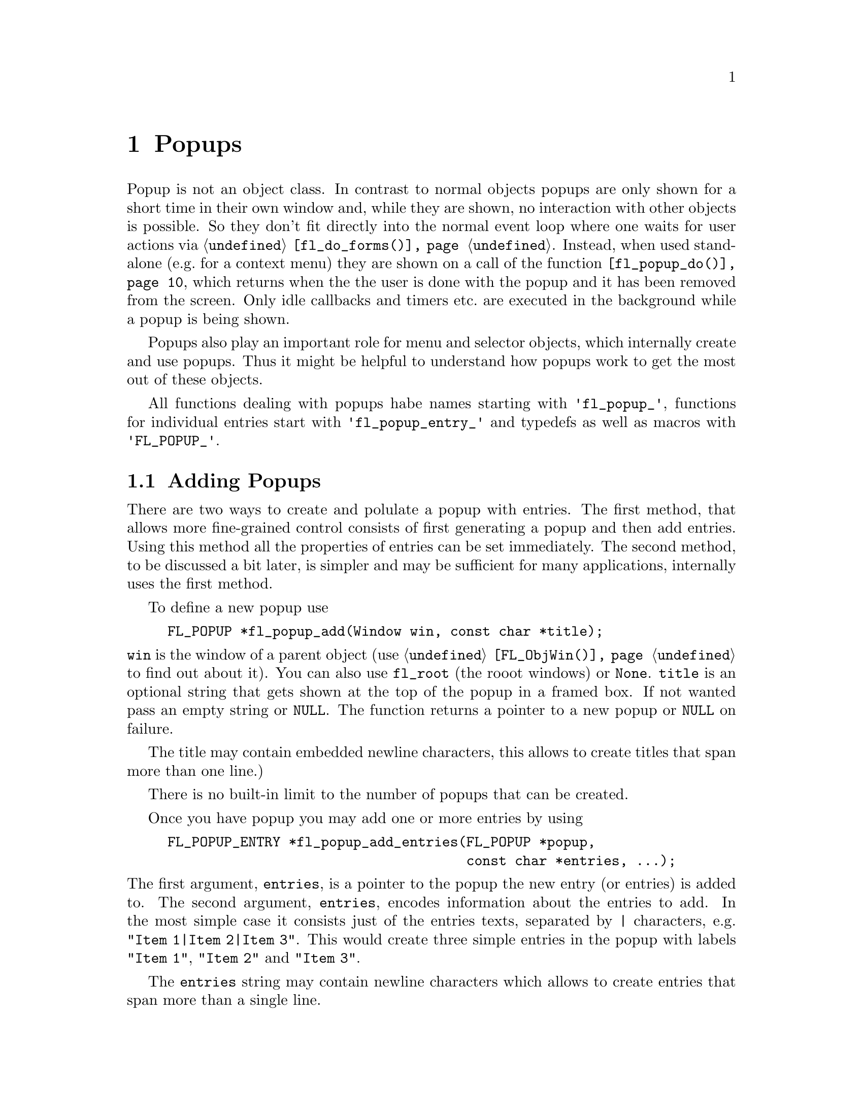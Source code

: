 @node Part III Popups
@chapter Popups

Popup is not an object class. In contrast to normal objects popups are
only shown for a short time in their own window and, while they are
shown, no interaction with other objects is possible. So they don't
fit directly into the normal event loop where one waits for user
actions via @code{@ref{fl_do_forms()}}. Instead, when used stand-alone
(e.g.@: for a context menu) they are shown on a call of the function
@code{@ref{fl_popup_do()}}, which returns when the the user is done
with the popup and it has been removed from the screen. Only idle
callbacks and timers etc.@: are executed in the background while a
popup is being shown.

Popups also play an important role for menu and selector objects,
which internally create and use popups. Thus it might be helpful to
understand how popups work to get the most out of these objects.

All functions dealing with popups habe names starting with
@code{'fl_popup_'}, functions for individual entries start with
@code{'fl_popup_entry_'} and typedefs as well as macros with
@code{'FL_POPUP_'}.

@ifnottex

@menu
* Adding Popups:          Adding Popups
* Popup Interaction:      Popup Interaction
* Other Popup Routines:   Other Popup Routines
* Popup Attributes:       Popup Attributes
@end menu

@end ifnottex

@node Adding Popups
@section Adding Popups

There are two ways to create and polulate a popup with entries. The
first method, that allows more fine-grained control consists of
first generating a popup and then add entries. Using this method all
the properties of entries can be set immediately. The second method,
to be discussed a bit later, is simpler and may be sufficient for
many applications, internally uses the first method.

To define a new popup use
@findex fl_popup_add()
@anchor{fl_popup_add()}
@example
FL_POPUP *fl_popup_add(Window win, const char *title);
@end example
@noindent
@code{win} is the window of a parent object (use
@code{@ref{FL_ObjWin()}} to find out about it). You can also use
@code{fl_root} (the rooot windows) or @code{None}. @code{title} is an
optional string that gets shown at the top of the popup in a framed
box. If not wanted pass an empty string or @code{NULL}. The function
returns a pointer to a new popup or @code{NULL} on failure.

The title may contain embedded newline characters, this allows to
create titles that span more than one line.)

There is no built-in limit to the number of popups that can be
created.

Once you have popup you may add one or more entries by using
@findex fl_popup_add_entries()
@anchor{fl_popup_add_entries()}
@example
FL_POPUP_ENTRY *fl_popup_add_entries(FL_POPUP *popup,
                                     const char *entries, ...);
@end example
@noindent
The first argument, @code{entries}, is a pointer to the popup the new
entry (or entries) is added to. The second argument, @code{entries},
encodes information about the entries to add. In the most simple case
it consists just of the entries texts, separated by @code{|}
characters, e.g. @w{@code{"Item 1|Item 2|Item 3"}}. This would create
three simple entries in the popup with labels @code{"Item 1"},
@code{"Item 2"} and @code{"Item 3"}.

The @code{entries} string may contain newline characters which allows
to create entries that span more than a single line.

There's no built-in limit to the number of entries than be added to a
popup. @code{@ref{fl_popup_add_entries()}} can be called repeatedly to
append further entries to a popup.

It often is necessary to have more complex entries. E.g.@: one may
want to have keyboard shortcuts for entries, which are shown on the
right hand side of an entry, one may want to have sub-popups or set
callbacks etc. This can be achieved by embeddng special character
sequences within the string describing the entries and passing further
arguments to the function, similar to the use of a format string in
e.g.@: @code{printf(3)}. All special sequences start with a @code{%}.

The following sequences are recognized:
@table @code
@item %x
Set a value of type @code{long int} that's passed to all callback
routines for the entry. The value must be given in the arguments
following the @code{entries} string.

@item %u
Set a @code{user_void} pointer that's passed to all callbacks of the
entry. The pointer must be specified in the arguments following the
@code{entries} string.

@item %f
Set a callback function that gets called when the entry is selected.
The function is of type
@example
int callback(FL_POPUP_RETURN *r);
@end example
Informaton about the entry etc.@: gets passed to the callback function
via the @code{FL_POPUP_RETURN} structure (see below) and the return
value of the function can be used to keep the selection being reported
back to the caller of @code{@ref{fl_popup_do()}} by returning a value
of @code{FL_IGNORE} (-1). The functions address must be given in the
arguments following the @code{entries} string.

@item %E
Set a callback routine that gets called each time the mouse enters the
entry (as long as the entry isn't disabled or hidden). The type of the
function is the same as that of the callback function for the
selection of the item but it's return value is never used. The
functions address must be given in the arguments following the
@code{entries} string.

@item %L
Set a callback routine that gets called each time the mouse leaves the
entry. The type of the function is the same as that of the callback
function for the selection of the entry but it's return value is never
used. The functions address must be given in the arguments following
the @code{entries} string.

@item %m
When this is specified a sub-popup gets opened when the mouse enters the
entry (the entry itself thus can't be selected). The sub-popup to be
opened must be an already existing popup and its address must be given
in the arguments following the @code{entries} string. A triangle will
be drawn on the right of the entry to indicate that it's an entry
for a sub-popup.

Mutually exclusive with @code{%t}, @code{%T}, @code{%r}, @code{%R}
and @code{%l}.

@item %t
@itemx %T
This makes the entry a "toggle" entry, an entry that represesents binary
states and gets a check-mark drawn on its left if in "on" state. If
created with @code{%t} its in "off" state at the start, if created with
@code{"T"} its in "on" state. Switching states happens automatically
when the entry is selected.

Mutually exclusive with @code{%m}, @code{%r}, @code{%R} and @code{%l}.

@item %r
@itemx %R
This makes the entry a "radio" entry, i.e.@: it becomes part of a
group of entries of which only one can be "on" at a time. The group,
an integer value (don't use @code{INT_MIN} and @code{INT_MIN}), must
be given in the arguments following the @code{entries} string.

Radio entries are drawn with a small circle to the left, with the one
for the entry in "on" state filled with a color (blue per default).
When a radio entry is selected by the user that was in "off" state the
entry of the group that was is "on" state before is automatically
switched to "off" state.

If the entry gets created with @code{%r} the entry is in "off" state,
if created with @code{%R} it's in "on" state (in that case all entries
created before in "on" state are reset to "off" state, i.e.@: the
one created last "wins").

Mutually exclusive with @code{%m}, @code{%t}, @code{%T} and @code{%l}.

@item %l
This creates not a real entry but indicates that a line is to be drawn 
to visually group other entries. While other properties can be set for
such an "entry" only the "hidden" property (see below) is taken into
acount.

Mutually exclusive with @code{%m}, @code{%t}, @code{%T}, @code{%} and
@code{%R}.

@item %d
Marks the entry as disabled, i.e.@: it can't be selected and its text is
per default drawn in a different color
@item %h
Marks the entry as hidden, i.e.@: it is not shown while in this state.

@item %S
For entries with shortcut keys it's quite common to have them shown on
the right hand side. Using @code{%S} you can split the entrys text
into two parts, the first one (before @code{%S}) being drawn flushed
left and the second part flushed right. Note that using this special
sequence doesn't automatically sets a shortcut key, this still has to
be done using @code{%s}.

@item %s
Sets one or more shortcut keys for an entry. Requires a string with
the shortcuts in the arguments following the @code{entries} string.
@xref{Shortcuts}, for details on how to define shortcuts. Please note
that the character in the label idenical to the shortcut character is
only shown as underlined if @code{%S} isn't used.

@item %%
Use this to put a @code{%} character within the text of an entry.
@end table

Please note that since @code{@ref{fl_popup_add_entries()}} is a
variadic function (i.e.@: it takes a variable number of arguments)
only very limited error checking is possible and thus it is of
importance that the arguments passed to the function have exactly the
required types!

The return value of @code{@ref{fl_popup_add_entries()}} is a pointer
to the first of the entries created. Since entries are stored as a
linked list this value can be used to iterate over the list (see below
for more information about the @ref{FL_POPUP_ENTRY} structure). If
the function returns @code{NULL} no entires were created.

A typical piece of code creating a popup may look like this:
@example
int save_cb(FL_POPUP_RETURN *result) @{
    ...
@}

int main(int argc, char *argv[]) @{
   FL_POPUP *popup;
   File *fp;

   ...

   popup = fl_popup_add(None, NULL);
   fl_popup_add_entries(popup,
                        "Save%SCtrl+S%s%f%u|"
                        "Quit%SEsc%s|"
                        "%l|"
                        "Work Offline%SCtrl+O%T%s",
                        "^S", save_cb, (void *) fp,
                        "^[",
                        "^O");
    ...
@}
@end example
@noindent
This creates a popup with three entries. The first one has the label
@code{"Save"} shown at the left and @code{"Ctrl+S"} at the right can
be selected by pressing @code{<Ctrl>S}, in which case the function
@code{save_cb()} will be invoked with a pointer to a structure that,
beside other informations, contains the file poiner @code{fp}. The
second entry has the labels @code{"Quit"} and @code{"Esc"} and it's
shortcut key is set to @code{<Esc>}. Below this entry a separator line
is drawn, followed by the third entry with labels @code{"Work
Offline"} and @code{"Ctrl+O"} and shortcut key @code{<Ctrl>O}. This
label is a "toggle" entry in "on" state, thus a check-marker is shown
beside it.

A few remarks about the callback routines. Each have type
@code{FL_POPUP_CB} as given by this @code{typedef}:
@tindex FL_POPUP_CB
@example
typedef int (*FL_POPUP_CB)(FL_POPUP_RETURN *);
@end example
@noindent
There are three kinds of callbacks, all with the same type. Whenever
an item is entered (by moving the mouse on top of it or with the
keyboard) its enter callback function is invoked (if one is set).
Exceptions are entries that are disabled or hidden or entries, that
just stand for separator lines. When an entry that can receive enter
callbacks is left, its leave callback is invoked.

Leave callbacks are not called when a selection has been made.
Instead, only the call of the selection callback for the selected
entry is made.

A "sub-popup entry", i.e.@: an entry that when entered results in a
sub-popup to open, also can have an enter callback. It's leave
callback is not called when the user moves the mouse onto the
sub-popup but only once the sub-popup has been closed again and the
mouse has been moved off the sub-popup entry.

While enter and leave callback functions are defined to return an
integer value, it's never used. But for the third kind of callback,
invoked on selection of an entry, this isn't true. Instead, the
callbacks return value is important: if it is @code{FL_IGNORE} (-1),
the selection isn't reported back to the caller (and following
callbacks also aren't called). This can be useful when the callback
function already does everything required and nothing is left to be
done.

All callbacks receive a pointer to a structure of the type
@code{FL_POPUP_RETURN}:
@anchor{FL_POPUP_RETURN}
@tindex FL_POPUP_RETURN
@example
typedef struct @{
    long int              val;       /* value assigned to entry */
    void                 *user_data; /* pointer to user data */
    const char           *text;      /* text of selected popup entry */
    const char           *label;     /* label text drawn on left */        
    const char           *accel;     /* label text drawn on right */
    const FL_POPUP_ENTRY *entry;     /* selected popup entry */
    const FL_POPUP       *popup;     /* popup we're called for */
@} FL_POPUP_RETURN;
@end example

@code{val} is the value set by @code{%x}. If @code{%x} wasn't given,
it's an automatically generated value: when a popup is created with
@code{@ref{fl_popup_add_entries()}} a counter is initalized to 0.
Whenever an entry gets added the value of the counter is assigned to
the entry and then incremented. Unless a different value is set
explicitely via @code{%x} the first entry added to a popup thus gets a
value @code{val} of 0, the second one gets 1 etc. This even holds for
entries that just stand for separator lines. In simple situations the
value of @code{val} is probably sufficient to identify which entry got
selected.

Please note: it is possible that by setting the @code{val} members two
or more structures for items of the same popup get the same value. It
is the programmers responsibility to avoid that (unless, of course,
that's just what you intended).

The @code{user_data} member of the structure is the @code{user_void}
pointer set via @code{%u}. It allows to pass more complex data to the
callback function (or have returned on selection of an entry.

The @code{text} member is exactly the string used to create the entry,
including all the special sequences starting with @code{%}.
@code{label} is what's left after all those sequences as well as
backspace characters have been removed, tabs replaced by single spaces
and the string is split at @code{%S}. I.e.@: it's exactly what's drawn
left-flushed for the entry in the popup. @code{accel} is then what's
left after clean-up and came after @code{%S}, i.e.@: it's what appears
as the right-flushed text of the entry. Please note that one or more
of these pointers could under some circumstances be @code{NULL}.

Finally, the two member @code{entry} and @code{popup} are pointers to
the entry itself and the popup the callback function is invoked for -
to find out the popup the selected entry itself belongs to use the
@code{popup} member of the entrys @ref{FL_POPUP_ENTRY} structure.

Please note: while in a callback you are only allowed to change the
values of the @code{val} and @code{user_data} members. This can be
useful in the case of a cascade of selection callback calls since all
the selection callbacks receive the same structure (and this is also
the structure that finally gets passed back to the caller of
@code{@ref{fl_popup_do()}}) at the end in order to implement more
complex information interchange between the callbacks involved.

The elements of a @code{FL_POPUP_ENTRY} structure that might be of
interest) are
@anchor{FL_POPUP_ENTRY}
@tindex FL_POPUP_ENTRY
@example
typedef @{
    FL_POPUP_ENTRY *prev;    /* previous popup entry */
    FL_POPUP_ENTRY *next;    /* next popup entry */
    int             type;    /* normal, toggle, radio, sub-popup, line*/
    unsigned int    state;   /* disabled, hidden, checked */
    int             group;   /* group (for radio entries only) */
    FL_POPUP       *sub;     /* sub-popup bound to entry */
    ...
@} FL_POPUP_ENTRY;
@end example
@noindent
Note that you should not change the members of a @ref{FL_POPUP_ENTRY}
structure directly! Use the appropriate functions documented below to
modify them instead.

@code{prev} and @code{next} are pointers to the previous and the
following popup entry (or @code{NULL} if none exists).

@code{type} tells what kind of popup entry this is. There are five
different types:
@table @code
@tindex FL_POPUP_NORMAL
@item FL_POPUP_NORMAL
Normal popup entry with no special properties
@tindex FL_POPUP_TOGGLE
@item FL_POPUP_TOGGLE
"Toggle" or "binary" entry, drawn with a check-mark to its left if in
"on" state
@tindex FL_POPUP_RADIO
@item FL_POPUP_RADIO
Radio entry, drawn with a circle to its left (color-filled when "on".
The @code{group} member of the @ref{FL_POPUP_ENTRY} structure
determines to which group the entry belongs.
@tindex FL_POPUP_SUB
@item FL_POPUP_SUB
Entry for a sub-popup. The @code{sub} member of its
@ref{FL_POPUP_ENTRY} structure is a pointer to the sub-popup
that gets shown when the mouse enters the entry.
@tindex FL_POPUP_LINE
@item FL_POPUP_LINE
Not a "real" entry, just indicates that a separator line is to be
drawn between the previous and the next entry.
@end table

Finally, the @code{state} member can have the following values:
@table @code
@tindex FL_POPUP_NONE
@item FL_POPUP_NONE
No special state is set for the entry, the default.
@tindex FL_POPUP_DISABLED
@item FL_POPUP_DISABLED
The entry is disabled, i.e.@: isn't selectable (and normally is drawn in
a way to indicate this).
@tindex FL_POPUP_HIDDEN
@item FL_POPUP_HIDDEN
The entry is not drawn at all (and thus can't be selected).
@tindex FL_POPUP_CHECKED
@item FL_POPUP_CHECKED
Only relevant for toggle and radio entries. Indicates that the state of
a toggle entry is "on" (drawn with a check-marker) and for a radio entry
tht it is the one in "on" state of its group.
@end table
@noindent
The state can be a combination of the above constants by using a
bitwise OR.

The more interesting members of a @code{FL_POPUP} structure are
@tindex FL_POPUP
@example
typedef struct @{
    FL_POPUP       *next;        /* previously created popup */
    FL_POPUP       *prev;        /* later created popup */
    FL_POPUP       *parent;      /* for sub-popups: direct parent */
    FL_POPUP       *top_parent;  /* and top-most parent */
    Window          win;         /* window of the popup */
    FL_POPUP_ENTRY *entries;     /* pointer to list of entries */
    char           *title;       /* title string of the popup */
    ...
@} FL_POPUP;
@end example
@noindent
Note again that you are not supposed to change the members of the
structure.

Like popup entries also popups are stored in a (doubly) linked list.
Thus the @code{prev} and @code{next} members of the structure are
pointers to popups created earlier or later. If a popup is a sub-popup
of another popup then @code{parent} points to the next higher level
popup (otherwise it's @code{NULL}). In case there's a cascade of
popups the @code{top_parent} member points to the "root" popup (i.e.@:
the top-level popup), while for popups that aren't sub-popups it
always points back to the popup itself (in that case @code{parent} is
@code{NULL}).

@code{win} is the window created for the popup. It's @code{None} (0)
while the popup isn't shown, so it can be used to check if the popup
is currently visible.

The @code{entries} member points to the first element of the list
of entries of the popup. See the @ref{FL_POPUP_ENTRY} structure
documented above on how to iterate over all entries.

Finally, @code{title} is the title shown at the top of the popup (if
one is set). Never try to change it directly, there's the function
@code{@ref{fl_popup_set_title()}}, described below, for that.

To remove a popup entry use
@findex fl_popup_entry_delete()
@anchor{fl_popup_entry_delete()}
@example
int fl_popup_entry_delete(FL_POPUP_ENTRY *entry);
@end example
@noindent
The function return 0 on success and -1 if it failed for some reasons.
Note that the function for a sub-popup entry also deletes the popup
tat was associated with the entry!

You may also insert popup one or more entries into a popup at
arbitrary places using
@tindex fl_popup_insert_entries()
@example
FL_POPUP_ENTRY *fl_popup_insert_entries(FL_POPUP *popup,
                                        FL_POPUP_ENTRY *after,
                                        const char *entries, ...);
@end example
@noindent
@code{popup} is the popup the entries are to be inserted in,
@code{after} is the entry after which the new entries are to be added
(use @code{NULL} if the new entries are to be inserted at the very
first position), and @code{entries} is the same kind if string as
already used in @code{@ref{fl_popup_add_entries()}}, including all the
available special sequences. The arguments indicated by @code{...}
have to be given according to the @code{entries} string.

Finally, when you don't need a popup anymore simply call
@tindex fl_popup_delete()
@example
int fl_popup_delete(FL_POPUP *popup);
@end example
@noindent
The function returns 0 on success and -1 on failure. It's not possible
to call the function while the popup is still visible on the screen.
Calling it from any callback function is problematic unless you know
for sure that the popup to be deleted (and sub-popups of it) won't be
used later and thus normally should be avoided.

Above was described how to first generate a popup and then popuplate
it. But there's also a (though less general) method to create and
populate a popup in a single function call. For this use
@findex fl_popup_create()
@anchor{fl_popup_create()}
@example
FL_POPUP *fl_popup_create(Window win, const char *title,
                          FL_POPUP_ITEM *items);
@end example
@noindent
The @code{win} and @code{title} arguments are the same as used in
@code{@ref{fl_popup_add()}}, i.e.@: they are parent window for the
popup (or @code{fl_root} or @code{None}) and the (optional, can be
@code{NULL}) title for the popup.

@code{items} is a pointer to an array of structures of the following
form:
@anchor{FL_POPUP_ITEM}
@tindex FL_POPUP_ITEM
@example
typedef struct @{
    const char  *text;        /* text of entry */
    FL_POPUP_CB  callback;    /* (selection) callback */
    const char  *shortcut;    /* keyboard shortcut description */
    int          type;        /* type of entry */
    int          state;       /* disabled, hidden, checked */
@} FL_POPUP_ITEM;
@end example
@noindent
The array must contain one structure for each entry of the popup and
must end in a structure where at least the @code{text} member is set
to @code{NULL}.

The @code{text} member describes the text of the entry. If it contains
the string @code{"%S"} the text is split up at this position and the
first part is used as the label drawn left-flushed for the entry and
the second part for the right-flushed part (for showing accelerator
keys etc.). Two more characters have a special meaning if they appear
at the very start of the string (and which then do not become part of
the label shown):
@table @code
@item '_'
Draw a separator line above this entry.
@item '/'
This entry is a sub-popup entry and the following elements of the
@code{items} array (until the first element with @code{text} set to
@code{NULL} define the entries of the sub-popup.
@end table
@noindent
Both @code{'_'} and @code{'/'} can appear at the start of the string,
it doesn't matter which one comes first.

The @code{callback} member is a function to be invoked when the entry
is selected (irrelevant for sub-popup entries). @code{shortcut} is a
string, encoding which keyboard shortcut keys can be used to select
the item (@pxref{Shortcuts}, for details on how such a string has to
be assembled).

@code{type} describes the type of the entry and must be one of
@code{FL_POPUP_NORMAL}, @code{FL_POPUP_RADIO} (all radio entries
automatically belong to the same group (numbered @code{INT_MIN}). You
can't use @code{FL_POPUP_LINE} or @code{FL_POPUP_SUB}. If you want a
sub-popup entry use @code{FL_POPUP_NORMAL} and set @code{'/'} as the
first character of the @code{text} member of the structure. If you
need a separator line put a @code{'_'} at the start of the @code{text}
member string of the entry which comes after the separator line.

Finally, the @code{state} member can be 0 or the bitwise or of
@code{FL_POPUP_DISABLED}, @code{FL_POPUP_HIDDEN} and
@code{FL_POPUP_CHECKED}. The first one makes the entry appear disabled
and non-selectable, the second will keep the entry from being drawn at
all, and the third one puts the entry into "on" state (relevant for
toggle and radio entries only). If you try to set
@code{FL_POPUP_CHECKED} for more than a single radio entry the last
one you set if for "wins", i.e.@: only this one will be in "on" state.
See below for a more detailed discussion of these entry properties.

@code{@ref{fl_popup_create()}} does not allow to associate values or
pointers to user data to individual entries, set titles for
sub-popups, have radio entries belong to different groups or set enter
or leave callback functions (though there exist a number of functions
to remedy the situation in case such things are needed).

The function returns a pointer to the newly created popup (or
@code{NULL} on failure). You are guaranteed that each entry has been
assigned a unique value, starting at 0 and which is identical to the
index of corresponding element in the @code{items} array, i.e.@: the
first element results in an entry assigned 0, the second entry gets
1 etc.

All functions working on popups or entries can, of course, be used on
popups and their entries generated via @code{@ref{fl_popup_create()}}.
They can be employed to remedy some of the limitations imposed by the
simpler popup creation API.

Here's an example of how to create a popup using
@code{fl_popup_create()}:
@example
FL_POPUP *popup;

FL_POPUP_ITEMS items[] = @{
  @{"Item 1%S^1", NULL, "^1", FL_POPUP_NORMAL, 0               @},
  @{"Item 2%S^2", NULL, "^2", FL_POPUP_RADIO,  FL_POPUP_CHECKED@},
  @{"Item 2%S^3", NULL, "^3", FL_POPUP_RADIO,  0               @},
  @{"_/Item 4",   NULL, NUL, FL_POPUP_NORMAL,  0               @},
    @{"Sub-item A", cbA,  NULL, FL_POPUP_NORMAL, 0                @},
    @{"Sub-item B", cbB,  NULL, FL_POPUP_TOGGLE, FL_POPUP_DISABLED@},
    @{NULL,         NULL, NULL, 0,               0                @},
  @{"Item 5",     NULL, NULL, FL_POPUP_NORMAL, 0               @},
  @{NULL,         NULL, NULL, 0,               0               @}
@};

popup = fl_popup_create(None, "Test", items);
@end example
@noindent
This creates a new popup with the title @code{"Test"} and 5 entries as
well as a a sub-popup with two entries, that gets opened when the
mouse is over the entry labeled @code{"Item 4"}.

The first entry in the main popup has the label @code{"Item 1"} on the
left and @code{"^1"} of the right side. It has no callback routine and
can be selected via the @code{<Crtl>1} shortcut. It's just a normal
menu entry.

The second entry has the label @code{"Item 2"} on the left and
@code{"^2"} of the right side, also no callack and @code{<Crtl>2} as
its keyboard shortcut. It's a radio entry that is in "on" state. The
third entry is like the second, labels are @code{"Item 3"} and
@code{"^3"} and it reacts to @code{<Crtl>3}, except that it's in "off"
state. The second and third label belong to the same group (with the
group number set to @code{INT_MIN}), i.e.@: when the third entry gets
selected the second one gets switched to "off" state (and vice versa).

Before the fourth entry a separator line will be drawn (that's the
effect of its text starting with @code{'_'}. It's a sub-popup entry
(due to the @code{'/'} at the start of its text). It's label is simply
@code{"Item 4"} and no right hand label (but that isn't supposed to
indicate that sub-entries couldn't have shortcuts!). It has no
selection callback (which wouldn't sense make sense for a sub-popup
entry anyway).

The following three elements of the @code{items} array are for the
sub-popup that gets opened when the mouse is over the fourth item of
the main popup. In the sub-popup we first have an normal entry with
label @code{"Sub-item A"}. The function @code{cbA()} will be called
when this entry of the sub-popup is selected. Then we have a second
entry, labled @code{"Sub-item B"}, which is a currently disabled
toggle entry in "off" state. If it weren't disabled its selection
would result in the callback function @code{cbB()} getting called. The
next element of the @code{items} array, having @code{NULL} as its
@code{text} member, signifies the end of the sub-popup.

Now that we're done with the sub-popup another entry in the main popup
follows, a normal entry with just a left-label of @code{Item 5}. The
final element of @code{items}, where @code{text} is set to @code{NULL}
then signifies that this is the end of the popup.


@node Popup Interaction
@section Popup Interaction

A popup will be drawn on the screen when the function
@tindex fl_popup_do()
@anchor{fl_popup_do()}
@example
FL_POPUP_RETURN *fl_popup_do(FLPOPUP *popup);
@end example
@noindent
is called. It only returns when the user either selects an entry or
closes it in some other way (e.g.@: by clicking outside the popups
area). When a selection was made the function returns a pointer to a
@code{FL_POPUP_RETURN} structure with information about the entry that
was selected (please note that the structure is internal storage
belonging to the Forms Library and is re-used when the popup is shown
again, so copy out all data you may need to keep). If no selection was
made (or one of the invoked callback routines returned a value of
@code{FL_IGNORE} (-1) @code{NULL} is returned.

While the popup is shown the user can interact with the popup using
the mouse or the keyboard. When the mouse is hovering over a
selectable entry of the popup the entry is highlighted, when the mouse
reaches an entry for a sub-popup, the associated sub-popup
automatically gets opened. A selection is made by clicking on an entry
(or, in case that the popup was opened while a mouse butons was
pressed down, when the mouse buton is released). Clicking outside the
popups window (or, depending on the "policy", see below, releasing the
mouse buttonsomewhere else then over a selectable item) closes the
popup without a selection being made.

Popups also can be controlled via the keyboard. First of all, on
pressing a key, the shortcuts set for items are evaluated and, if a
match is found, the corresponding entry is returned as selected (if
the popup currently shown is a sub-popup, first the shortcuts for this
sub-popup are checked, then those of its parent etc.@: until the
top-most popup has been reached and checked for). The user can also
navigate through the selectable entires using the @code{<Up>} and
@code{<Down>} arrow keys and open and close sub-popups with the
@code{<Right>} and @code{<Left>} cursor keys. Pressing the
@code{<Home>} key highlights the first (selectable) entry in the
popup, @code{<End>} the last one. By using the @code{<Esc>} key (or
@code{<Cancel>} if available) the currently shown popup is closed (if
an entry in a sub-popup was highlighted just this sub-popup is
closed). Finally, pressing @code{<Return>} while on a selectable entry
results in this entry being reported as selected.

Once the user has selected an entry its callback function is invoked
with a @code{FL_POPUP_RETURN} structure as the argument. When this
function returns, the callback for the popup the entry belongs to is
called with exactly the same structure. If the popup is a sub-popup,
next the callback for its "parent" popup is invoked, again with the
same structure (except that the @code{popup} member is changed each
time to indicate which popup the call is made for). Repeat until the
callback for the top-most popup has been called. Finally the structure
used in all those callback invocations is returned from
@code{@ref{fl_popup_do()}}. This chain of callback calls is
interrupted when one of the callbacks returns a value of
@code{FL_IGNORE} (-1). In that case no further callbacks are invoked
and @code{@ref{fl_popup_do()}} returns @code{NULL}, i.e.@: from the
callers perspective it looks as if no selection has been made. This
can be useful when one of the callbacks was already was able to do all
the work required on a selection.

Per default a popup stays open when the user releases the mouse button
anywhere else than on a selectable entry. It only gets closed when the
user either selects an entry or clicks somewhere outside of the popup
area. An alternative is a "drag-down" popup that gets closed whenever
the mouse button is released, even if the mouse isn't on the area of
the popup or a selectable entry. To achieve this effect you can change
the "policy" using the function
@findex fl_popup_set_policy()
@anchor{fl_popup_set_policy()}
@example
int fl_popup_set_policy(FL_POPUP *popup, int policy);
@end example
@noindent
There are two values @code{policy} can have:
@table @code
@tindex @code{FL_POPUP_NORMAL_SELECT}
@item FL_POPUP_NORMAL_SELECT
Default, popup stays open until mouse button is released on a
selectable entry or button is clicked outside the popups area.
@tindex @code{FL_POPUP_DRAG_SELECT}
@item FL_POPUP_DRAG_SELECT
Popup is closed when the mouse button is released anywhere.
@end table
@noindent
The function can be called with either a (valid) popup address, in
which case the policy for that popup is changed, or with a @code{NULL}
pointer to change the default setting of the policy, used in the
creation of new popups. The functon returns the previous policy value
or -1 on errors.

It's also possible to derermine the policy setting by using
@findex fl_popup_get_policy()
@anchor{fl_popup_get_policy()}
@example
int fl_popup_get_policy( Fl_POPUP * popup );
@end example
If called with the address of a (valid) popup the policy for this
popup (or its parent if one exists) gets returned. If called with a
@code{NULL} pointer the default policy used in creating new popups is
returned. On error -1gets returned.

Calling the function with @code{NULL} as the @code{popup} argument
changes the default setting for the popups created afterwards.

If the popup is partially off-screen the user can push the mouse at
the screen borders in the direction of the currently invisible popup
entries. This results in the popups window getting moved so that
previosuly invisible entries become accessible. The popup window gets
shifted vertically in single entry steps, in horizontal direction by a
tenth of the screen width. The delay between shifts is about @w{100
ms}.


@node Other Popup Routines
@section Other Popup Routines

When @code{@ref{fl_popup_do()}} is called the popup per default is
shown with its left upper corner at the mouse position (unless the
popup wouldn't fit onto the screen). Using
@findex fl_popup_set_position()
@anchor{fl_popup_set_position()}
@example
void fl_popup_set_position(FL_POPUP *popup, int x, int y);
@end example
@noindent
the position where the popup is drawn can be changed (but if it
wouldn't fit onto the screen at that position it will also changed
automatically). @code{x} and @code{y}. to be given relative to the
root window, define the position of the upper left hand corner. Using
this function for sub-popups is useless, they always get opened as
near as possible to the corresponding sub-popup entry.

When setting the position of a popup it can be useful to know the
exact sizes of its window in advance. These can be obtained by calling
@findex fl_popup_get_size()
@anchor{fl_popup_get_size()}
@example 
int fl_popup_get_size(FL_POPUP *popup, unsigned int *w, unsigned int
*h);
@end example
@noindent
The function returns 0 on success and -1 on error (in case the
supplied @code{popup} argument isn't valid). Please note that the
reported values are only valid until the popup is changed, e.g.@: by
adding, deleting or changing entries or changing the appearance of the
popup. 

A callback function @code{cb()} of type @code{FL_POPUP_CB}, to be
called when a entry (or an entry of a sub-popup) is selected, can be
associated with a popup (or changed) using
@findex fl_popup_set_callback()
@anchor{fl_popup_set_callback()}
@example
typedef int (*FL_POPUP_CB)(FL_POPUP_RETURN *);
FL_POPUP_CB fl_popup_set_callback(FL_POPUP *popup, FL_POPUP_CB cb);
@end example
@noindent
The function returns the old setting of the callback routine (on error
@code{NULL} is returned, which may indistinguishable from the case
that no callback was set before).

For an entry all three associated callback functions can be set via
@findex fl_popup_entry_set_callback()
@anchor{fl_popup_entry_set_callback()}
@findex fl_popup_entry_set_enter_callback()
@anchor{fl_popup_entry_set_enter_callback()}
@findex fl_popup_entry_set_leave_callback()
@anchor{fl_popup_entry_set_leave_callback()}
@example
FL_POPUP_CB fl_popup_entry_set_callback(FL_POPUP_ENTRY *entry,
                                        FL_POPUP_CB cb);
FL_POPUP_CB fl_popup_entry_set_enter_callback(FL_POPUP_ENTRY *entry,
                                              FL_POPUP_CB enter_cb)
FL_POPUP_CB fl_popup_entry_set_leave_callback(FL_POPUP_ENTRY *entry,
                                              FL_POPUP_CB leave_cb);
@end example
@noindent
The first function sets the callback invoked when the entry is
selected, the second when the mouse enters the area of the entry and
the third, when the moue leaves that area. All function return the
previously set callback or @code{NULL} when none was set or an error
occured. @code{NULL} also gets returned on errors.

There are three properties that can be set for a popup entry
@table @code
@tindex @code{FL_POPUP_DISABLED}
@item FL_POPUP_DISABLED
The entry is is shown as disabled and can't be selected.
@tindex @code{FL_POPUP_HIDDEN}
@item FL_POPUP_HIDDEN
The entry is not shown when the popup is opened.
@tindex @code{FL_POPUP_CHECKED}
@item FL_POPUP_CHECKED
Relevant only for toggle and redio entries. When set beside the label
of a toggle entry a check-maker is drawn while the circle beside a
radio button is drawn colored.
@end table
@noindent
The "state" of an entry is the binary OR of these values which can be
set and queried using the functions
@findex fl_popup_entry_set_state()
@anchor{fl_popup_entry_set_state()}
@findex fl_popup_entry_get_state()
@anchor{fl_popup_entry_get_state()}
@example
unsigned int fl_popup_entry_set_state(FL_POPUP_ENTRY *entry,
                                      unsigned int state);
unsigned int fl_popup_entry_get_state(FL_POPUP_ENTRY *entry);
@end example
@noindent
@code{@ref{fl_popup_entry_set_state()}} returns the previous state on
success and @code{UINT_MAX} (a value with all bits set) on failure.

Note that when setting @code{FL_POPUP_CHECKED} for a radio entry all
other radio entries belonging to the same group automatically lose
their "on" (checked) property.

There are also three convenience function for clearing, raising and
toggling bits in the state of an entry. Normally to clear a certain
bit of the state you have to first call
@code{@ref{fl_popup_entry_get_state()}}, then clear the bit in the
return value and finally call @code{@ref{fl_popup_entry_set_state()}}
with the result to set the new state. Use of these convenience
functions allows to change state bits in a single call.
@findex fl_popup_entry_clear_state()
@anchor{fl_popup_entry_clear_state()}
@findex fl_popup_raise_clear_state()
@anchor{fl_popup_raise_clear_state()}
@findex fl_popup_toggle_clear_state()
@anchor{fl_popup_toggle_clear_state()}
@example
unsigned int fl_popup_entry_clear_state( FL_POPUP_ENTRY *entry,
                                         unsigned int what );
unsigned int fl_popup_entry_raise_state( FL_POPUP_ENTRY *entry,
                                         unsigned int what );
unsigned int fl_popup_entry_toggle_state( FL_POPUP_ENTRY *entry,
                                          unsigned int what );
@end example
The @code{what} argument can be any value resulting from a bitwise OR
of @code{FL_POPUP_DISABLED}, @code{FL_POPUP_HIDDEN} and
@code{FL_POPUP_CHECKED} (thus you can clear, set or toggle one or more
bits of the state in a single call). The functions all return the
original value of the state.

You may search for an entry in a popup by different criteria (please
note that the search also includes sub-popups of the popup, you can
identufy them by checking the @code{popup} member of the
@ref{FL_POPUP_ENTRY} structure). The search obviously will only
deliver reasonable results if what you're searching for is unique
between all the entries.

First, you can ask for the entry that had been created with a certain
text, including all the special sequences, by calling
@findex fl_popup_entry_get_by_text()
@anchor{fl_popup_entry_get_by_text()}
@example
FL_POPUP_ENTRY *fl_popup_entry_get_by_text(FL_POPUP *popup,
                                           const char *text);
@end example
@noindent
The function returns either a pointer to the entry found or
@code{NULL} on failure (because either no entry with this text was
found or the popup doesn't exist).

You may as well search by the left-flushed label parts of the entries
as shown on the screen (note that tab characters @code{'\t'}
originally embedded in the text used when creating the label have been
replaced by single spaces and backspace characters @code{'\b'} were
removed as well as all special sequences)
@findex fl_popup_entry_get_by_label()
@anchor{fl_popup_entry_get_by_label()}
@example
FL_POPUP_ENTRY *fl_popup_entry_get_by_label(FL_POPUP *popup,
                                            const char *label);
@end example
@noindent
Thus, since an entry created via a string like
@code{"I\bt%Tem\t1%SCtrl+X"} will shown with a left-flushed label part
of @code{"Item 1"}, this will found when searching with this string.

Another way to search for an entry is by its value as either specified
via the @code{%x} special sequence or assigned automatically by
@findex fl_popup_entry_get_by_value()
@anchor{fl_popup_entry_get_by_value()}
@example
FL_POPUP_ENTRY *fl_popup_entry_get_by_value(FL_POPUP *popup,
                                            long value);
@end example

Also the @code{user_data} pointer associated with the entry can be
used as the search criterion:
@findex fl_popup_entry_get_by_user_data()
@anchor{fl_popup_entry_get_by_user_data()}
@example
FL_POPUP_ENTRY *fl_popup_entry_get_by_user_data(FL_POPUP *popup,
                                                void *user_data);
@end example

Finally one can try to find an entry by its current position in the
popup (note that here sub-popups aren't taken into consideration since
that would make the meaning of "position" rather hard to define) by
@findex fl_popup_entry_get_by_position()
@anchor{fl_popup_entry_get_by_position()}
@example
FL_POPUP_ENTRY *fl_popup_entry_get_by_position(FL_POPUP *popup,
                                               long position);
@end example
@noindent
where @code{posistion} is starting with 0, so when called with 0 the
first entry will be returned, when called with 1 you get the second
entry etc. Note that separator lines aren't counted but entries
currently being hidden are.


@node Popup Attributes
@section Popup Attributes

Using
@findex fl_popup_set_title()
@anchor{fl_popup_set_title()}
@findex fl_popup_get_title()
@anchor{fl_popup_get_title()}
@example
void fl_popup_set_title(FL_POPUP *popup, const char *title);
const char *fl_popup_set_title(FL_POPUP *popup);
@end example
@noindent
the title of a popup can be changed or the currently set title
determined.

To query or set the font the popups title is drawn in use
@findex fl_popup_get_title_font()
@anchor{fl_popup_get_title_font()}
@findex fl_popup_set_title_font()
@anchor{fl_popup_set_title_font()}
@example
void fl_popup_get_title_font(FL_POPUP *popup, int *size, int *style);
void fl_popup_set_title_font(FL_POPUP *popup, int size, int style);
@end example
@noindent
@xref{Label Attributes and Fonts}, for details about the sizes and
styles that should be used. The default size and style are
@code{FL_NORMAL_SIZE} and @code{FL_EMBOSSED_STYLE}. This setting also
applies to sub-popups of the popup, thus setting a title font for
sub-popups is useless.

When called with the @code{popup} argument set to @code{NULL} the
default settings for popups generated later are returned or set.

Also the font for the entries of a popup can be queried or and set via
@findex fl_popup_entry_set_font()
@anchor{fl_popup_entry_set_font()}
@example
void fl_popup_entry_get_font(FL_POPUP *popup, int *size, int *style);
void fl_popup_entry_set_font(FL_POPUP *popup, int size, int style);
@end example
@noindent
The defalt size is @code{FL_NORMAL_SIZE} and the default style is
@code{FL_NORMAL_STYLE}. Again, the returned or set values also apply
to all sub-popups, so calling the function for sub-popups doesn't make
sense.

When called with @code{popup} set to @code{NULL} the default settings
for popups are returned or changed.

The width of a popup is calculated using the widths of the title
and the entries. You can influence this width by setting a minimum
width a popup should have. There are two functions for the minimum
width:
@findex fl_popup_get_min_width()
@anchor{fl_popup_get_min_width()}
@findex fl_popup_set_min_width()
@anchor{fl_popup_set_min_width()}
@example
int fl_popup_get_min_width(FL_POPUP *popup);
int fl_popup_set_min_width(FL_POPUP *popup, int min_width);
@end example
@noindent
The first one returns the currently set minimum width (a negative
return value indicates an error). The second allows sets a new minimum
width. Setting the minimum width to 0 or a negative value switches the
use of the minimum width off. It returnsa the previous value (or a
negative value on error).

You can query or set the border width popups are drawn width (per
default it's set to @code{1}). To this purpose call
@findex fl_popup_get_bw()
@anchor{fl_popup_get_bw()}
@findex fl_popup_set_bw()
@anchor{fl_popup_set_bw()}
@example
int fl_popup_get_bw(FL_POPUP *popup);
int fl_popup_set_bw(FL_POPUP *popup, int bw);
@end example
@noindent
Please note that the border width setting is automatically applied
also to sub-popups, so there's no good reason to call these functions
for sub-popups. The default border width is the same as that for
objects.

The functions can also be called with @code{popup} set to @code{NULL}
in which case the default setting for the border width is returned or
set, respectively.

To change the cursor that is displayed when a popup is shown use
@findex fl_popup_set_cursor()
@anchor{fl_popup_set_cursor()}
@example
void fl_popup_set_cursor(FL_POPUP *popup, int cursor_name);
@end example
@noindent
Use one of the symbolic cursor names (shapes) defined by standard X or
the integer value returned by @code{@ref{fl_create_bitmap_cursor()}}
or one of the Forms Library's pre-defined symbolic names for the
@code{cursor_name} argument.

Per default the cursor named @code{"XC_sb_right_arrow"} is used. If
the function is called with @code{popup} set to @code{NULL} the
default cursor for popups generated afterwards is changed.

There are several colors used in drawing a popup. These can be set
or queried with the functions
@findex fl_popup_set_color()
@anchor{fl_popup_set_color()}
@findex fl_popup_get_color()
@anchor{fl_popup_get_color()}
@example
FL_COLOR fl_popup_set_color(FL_POPUP *popup, int type,
                            FL_COLOR color);
FL_COLOR fl_popup_get_color(FL_POPUP *popup, int type);
@end example
@noindent
where @code{type} can be one of the following values:
@table @code
@tindex @code{FL_POPUP_BACKGROUND_COLOR}
@item FL_POPUP_BACKGROUND_COLOR
Background color of the popup, default is @code{FL_MCOL}.
@tindex @code{FL_POPUP_HIGHLIGHT_COLOR}
@item FL_POPUP_HIGHLIGHT_COLOR
Backgroud color an entry is drawn with when it's selectable and the
mouse is on top of it, default is @code{FL_BOTTOM_BCOL}.
@tindex @code{FL_POPUP_TITLE_COLOR}
@item FL_POPUP_TITLE_COLOR
Color used for the title text of a popup, default is @code{FL_BLACK}.
@tindex @code{FL_POPUP_TEXT_COLOR}
@item FL_POPUP_TEXT_COLOR
Color normal used for entry texts, default is @code{FL_BLACK}.
@tindex @code{FL_POPUP_HIGHLIGHT_TEXT_COLOR}
@item FL_POPUP_HIGHLIGHT_TEXT_COLOR
Color of the entry text when it's selectable and the mouse is on top
of it, default is @code{FL_WHITE}.
@tindex @code{FL_POPUP_DISABLED_TEXT_COLOR}
@item FL_POPUP_DISABLED_TEXT_COLOR
Color for drawing the text of disabled entries, default is
@code{FL_INACTIVE_COL}.
@tindex @code{FL_POPUP_RADIO_COLOR}
@item FL_POPUP_RADIO_COLOR
Color the circle drawn for radio entris in "on" state is drawn in.
@end table

When setting a new color the color previously used is returned by
@code{@ref{fl_popup_set_color()}}. Calling these functions for
sub-popups doesnt make sense since sub-popups are always drawn in the
colors set for the parent popup.

When called with @code{popup} set to @code{NULL} the functions return
or set the default colors of popups created afterwards.

To change the text of a popup entry call
@findex fl_popup_entry_set_text()
@anchor{fl_popup_entry_set_text()}
@example
int fl_popup_entry_set_text(FL_POPUP_ENTRY *entry, const char *text);
@end example
@noindent
Please note that in the text no special sequences except @code{%S} (at
which place the text is split to make up the left- and right-flushed
part of the label drawn) are recognized.

The shortcut keys for a popup label can be changed using
@findex fl_popup_entry_set_shortcut()
@anchor{fl_popup_entry_set_shortcut()}
@example
void fl_popup_entry_set_shortcut(FL_POPUP_ENTRY *entry,
                                 const char *shortcuts);
@end example
@noindent
@xref{Shortcuts}, for details on how such a string has to look like.

The value assigned to a popup entry can be changed via
@findex fl_popup_entry_set_value()
@anchor{fl_popup_entry_set_value()}
@example
long fl_popup_entry_set_value(FL_POPUP_ENTRY *entry, long value);
@end example
@noindent
The function returns the previous value.

Also the user data pointer associated with a popup entry can
be modified by calling
@findex fl_popup_entry_set_user_data()
@anchor{fl_popup_entry_set_user_data()}
@example
void *fl_popup_entry_set_user_data(FL_POPUP_ENTRY *entry,
                                   void *user_data);
@end example
@noindent
The function returns the previous setting of @code{user_data}.

To determine to which group a radio entry belongs call
@findex fl_popup_entry_get_group()
@anchor{fl_popup_entry_get_group()}
@example
int fl_popup_entry_get_group(FL_POPUP_ENTRY *entry);
@end example
@noindent
Obviously, this function only makes much sense when applied to radio
entries. It returns the group number on success and @code{INT_MAX} on
failure (that's why @code{INT_MAX} shouldn't be used for group
numbers).

To assign a radio entry to a different group call
@findex fl_popup_entry_set_group()
@anchor{fl_popup_entry_set_group()}
@example
int fl_popup_entry_set_group(FL_POPUP_ENTRY *entry, int group);
@end example
@noindent
Again, for obvious reasons, the function should normally only be
called for radio entries. It returns the previous group number on
succes and @code{INT_MAX} on failure. If one of the entries of the new
group was in "on" state the entries state will be reset to "off" if
necessary.

For entries other than radio entries the group isn't used at all. So,
theoretically, it could be used to store a bit of additional
information. If that would be good programming practice is another
question...

Finally, the sub-popup aassociated with a sub-popup-entry can be
queried or changed using the functions
@findex fl_popup_entry_get_subpopup()
@anchor{fl_popup_entry_get_subpopup()}
@findex fl_popup_entry_set_subpopup()
@anchor{fl_popup_entry_set_subpopup()}
@example
FL_POPUP *fl_popup_entry_get_subpopup(FL_POPUP_ENTRY *entry);
FL_POPUP *fl_popup_entry_get_subpopup(FL_POPUP_ENTRY *entry,
                                      FL_POPUP *subpopup);
@end example
@noindent
Obviously, calling these functions only makes sense for sub-popup
entries.

@code{@ref{fl_popup_entry_get_subpopup()}} returns the address of the
sub-popup associated with the entry or @code{NULL} on failure.

To change the sub-popup of an entry a valid sub-popup must be passed
to @code{@ref{fl_popup_entry_set_subpopup()}}, i.e.@: the sub-popup
must not already be a sub-popup of another entry or the popup the
entry belongs to itself. You also can't set a new sub-popup while the
old sub-popup associated with the entry or the popup to become the new
sub-popup is shown. On success the address of the new sub-popup is
returned, on failure @code{NULL}.

Note that this function deletes the old sub-popup that was associated
with the popup.
